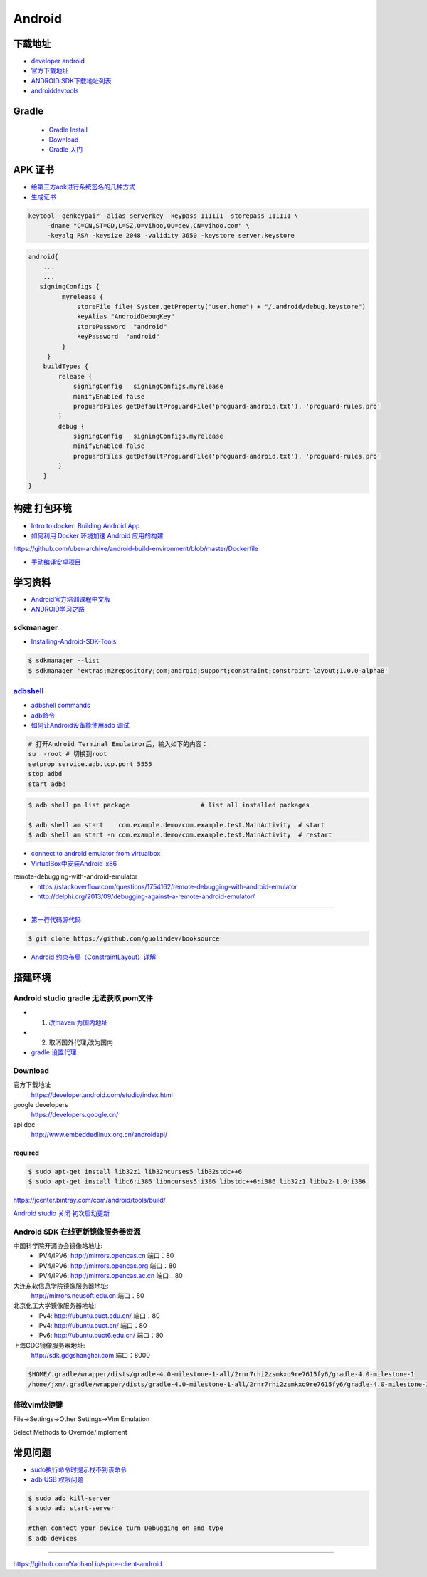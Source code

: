 ##############
Android      
##############

**************
下载地址      
**************

* `developer android <https://developer.android.google.cn/>`_

* `官方下载地址 <https://developer.android.com/studio/#command-tools>`_

* `ANDROID SDK下载地址列表 <http://pro.sr1.me/post/android-sdk-download-links>`_

* `androiddevtools <http://www.androiddevtools.cn/>`_

************
Gradle
************

    * `Gradle Install <https://gradle.org/install/>`_
    * `Download <https://services.gradle.org/distributions>`_
    * `Gradle 入门 <https://www.jianshu.com/p/001abe1d8e95>`_

************
APK 证书
************

* `给第三方apk进行系统签名的几种方式  <https://blog.csdn.net/luzhenrong45/article/details/47733053>`_

* `生成证书  <http://www.cnblogs.com/littleatp/p/5922362.html>`_

.. code-block:: sh

   keytool -genkeypair -alias serverkey -keypass 111111 -storepass 111111 \
        -dname "C=CN,ST=GD,L=SZ,O=vihoo,OU=dev,CN=vihoo.com" \
        -keyalg RSA -keysize 2048 -validity 3650 -keystore server.keystore 

.. code-block:: sh

    android{
        ...
        ...
       signingConfigs {
             myrelease {
                 storeFile file( System.getProperty("user.home") + "/.android/debug.keystore")
                 keyAlias "AndroidDebugKey"
                 storePassword  "android"
                 keyPassword  "android"
             }
         }
        buildTypes {
            release {
                signingConfig   signingConfigs.myrelease
                minifyEnabled false
                proguardFiles getDefaultProguardFile('proguard-android.txt'), 'proguard-rules.pro'
            }
            debug {
                signingConfig   signingConfigs.myrelease
                minifyEnabled false
                proguardFiles getDefaultProguardFile('proguard-android.txt'), 'proguard-rules.pro'
            }
        }
    }


***************
构建 打包环境  
***************

* `Intro to docker: Building Android App  <https://medium.com/@elye.project/intro-to-docker-building-android-app-cb7fb1b97602>`_
* `如何利用 Docker 环境加速 Android 应用的构建 <https://linux.cn/article-6865-1.html>`_

https://github.com/uber-archive/android-build-environment/blob/master/Dockerfile

* `手动编译安卓项目  <http://www.jcodecraeer.com/a/anzhuokaifa/androidkaifa/2016/0603/4331.html>`_
 
************
学习资料    
************

* `Android官方培训课程中文版 <http://hukai.me/android-training-course-in-chinese/index.html>`_
* `ANDROID学习之路 <http://stormzhang.com/android/2014/07/07/learn-android-from-rookie/>`_

sdkmanager   
============

*  `Installing-Android-SDK-Tools  <https://github.com/codepath/android_guides/wiki/Installing-Android-SDK-Tools>`_

.. code-block:: sh

    $ sdkmanager --list 
    $ sdkmanager 'extras;m2repository;com;android;support;constraint;constraint-layout;1.0.0-alpha8'

adbshell_   
==========

.. _adbshell: http://adbshell.com/commands

* `adbshell commands <http://adbshell.com/commands>`_
* `adb命令 <https://zmywly8866.github.io/2015/01/24/all-adb-command.html>`_

* `如何让Android设备能使用adb 调试 <http://blog.sina.com.cn/s/blog_540316260101fuho.html>`_
  
.. code-block:: sh

    # 打开Android Terminal Emulatror后，输入如下的内容：
    su  -root # 切换到root
    setprop service.adb.tcp.port 5555
    stop adbd
    start adbd
  
.. code-block:: sh

    $ adb shell pm list package                   # list all installed packages

    $ adb shell am start    com.example.demo/com.example.test.MainActivity  # start 
    $ adb shell am start -n com.example.demo/com.example.test.MainActivity  # restart


* `connect to android emulator from virtualbox <https://nftb.saturdaymp.com/connect-to-android-emulator-from-virtualbox/>`_

* `VirtualBox中安装Android-x86 <https://www.howtogeek.com/164570/how-to-install-android-in-virtualbox/>`_

remote-debugging-with-android-emulator
    * https://stackoverflow.com/questions/1754162/remote-debugging-with-android-emulator
    * http://delphi.org/2013/09/debugging-against-a-remote-android-emulator/

--------

* `第一行代码源代码 <https://github.com/guolindev/booksource>`_

.. code-block:: sh

    $ git clone https://github.com/guolindev/booksource


* `Android 约束布局（ConstraintLayout）详解 <https://blog.csdn.net/airsaid/article/details/79052011>`_



**********
搭建环境  
**********

Android studio gradle 无法获取 pom文件
================================================

* 1. `改maven 为国内地址 <https://blog.csdn.net/zengmingen/article/details/79877676>`_
* 2. 取消国外代理,改为国内 
* `gradle 设置代理 <https://blog.csdn.net/cheng545/article/details/72868781>`_

Download
========

官方下载地址
    https://developer.android.com/studio/index.html

google developers
    https://developers.google.cn/

api doc
    http://www.embeddedlinux.org.cn/androidapi/



required
--------

.. code:: sh

    $ sudo apt-get install lib32z1 lib32ncurses5 lib32stdc++6
    $ sudo apt-get install libc6:i386 libncurses5:i386 libstdc++6:i386 lib32z1 libbz2-1.0:i386

.. image:: ./images/set_gradle.png
       :scale: 90%
       :alt: alternate text
       :align: center

https://jcenter.bintray.com/com/android/tools/build/


`Android studio 关闭 初次启动更新 <http://blog.csdn.net/wyl_1994/article/details/52353647>`_


Android SDK 在线更新镜像服务器资源
=====================================

中国科学院开源协会镜像站地址:
    * IPV4/IPV6: http://mirrors.opencas.cn 端口：80
    * IPV4/IPV6: http://mirrors.opencas.org 端口：80
    * IPV4/IPV6: http://mirrors.opencas.ac.cn 端口：80

大连东软信息学院镜像服务器地址:
    http://mirrors.neusoft.edu.cn 端口：80

北京化工大学镜像服务器地址:
    * IPv4: http://ubuntu.buct.edu.cn/ 端口：80
    * IPv4: http://ubuntu.buct.cn/ 端口：80
    * IPv6: http://ubuntu.buct6.edu.cn/ 端口：80

上海GDG镜像服务器地址:
    http://sdk.gdgshanghai.com 端口：8000
   
.. image:: ./images/proxy.png
       :scale: 90%
       :alt: alternate text
       :align: center

.. code:: sh

    $HOME/.gradle/wrapper/dists/gradle-4.0-milestone-1-all/2rnr7rhi2zsmkxo9re7615fy6/gradle-4.0-milestone-1
    /home/jxm/.gradle/wrapper/dists/gradle-4.0-milestone-1-all/2rnr7rhi2zsmkxo9re7615fy6/gradle-4.0-milestone-1-all.zip



修改vim快捷键
=================


File->Settings->Other Settings->Vim Emulation

.. image:: ./images/overrideMethod.png 
       :scale: 100%
       :alt: alternate text
       :align: center

Select Methods to Override/Implement

**************
常见问题      
**************

* `sudo执行命令时提示找不到该命令 <https://blog.csdn.net/Cryhelyxx/article/details/53384004>`_

* `adb USB 权限问题 <https://askubuntu.com/questions/908306/adb-no-permissions-on-ubuntu-17-04?utm_medium=organic&utm_source=google_rich_qa&utm_campaign=google_rich_qa>`_

.. code-block:: sh

    $ sudo adb kill-server
    $ sudo adb start-server

    #then connect your device turn Debugging on and type
    $ adb devices


------

https://github.com/YachaoLiu/spice-client-android
